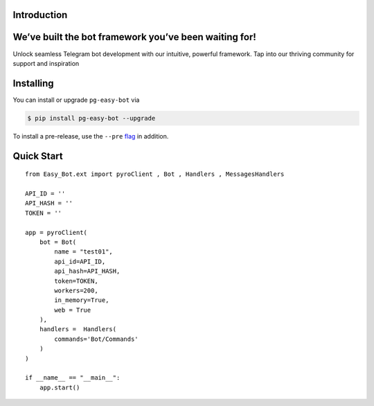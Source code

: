 Introduction
============

We’ve built the bot framework you’ve been waiting for!
======================================================

Unlock seamless Telegram bot development with our intuitive, powerful framework. Tap into our thriving community for support and inspiration

Installing
==========

You can install or upgrade ``pg-easy-bot`` via

.. code:: shell

    $ pip install pg-easy-bot --upgrade

To install a pre-release, use the ``--pre`` `flag <https://pip.pypa.io/en/stable/cli/pip_install/#cmdoption-pre>`_ in addition.


Quick Start
===========
::

    from Easy_Bot.ext import pyroClient , Bot , Handlers , MessagesHandlers

    API_ID = ''
    API_HASH = ''
    TOKEN = ''

    app = pyroClient(
        bot = Bot(
            name = "test01",
            api_id=API_ID,
            api_hash=API_HASH,
            token=TOKEN,
            workers=200,
            in_memory=True,
            web = True
        ),
        handlers =  Handlers(
            commands='Bot/Commands'
        )
    )

    if __name__ == "__main__":
        app.start()

        
